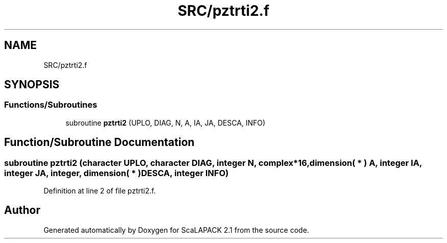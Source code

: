 .TH "SRC/pztrti2.f" 3 "Sat Nov 16 2019" "Version 2.1" "ScaLAPACK 2.1" \" -*- nroff -*-
.ad l
.nh
.SH NAME
SRC/pztrti2.f
.SH SYNOPSIS
.br
.PP
.SS "Functions/Subroutines"

.in +1c
.ti -1c
.RI "subroutine \fBpztrti2\fP (UPLO, DIAG, N, A, IA, JA, DESCA, INFO)"
.br
.in -1c
.SH "Function/Subroutine Documentation"
.PP 
.SS "subroutine pztrti2 (character UPLO, character DIAG, integer N, \fBcomplex\fP*16, dimension( * ) A, integer IA, integer JA, integer, dimension( * ) DESCA, integer INFO)"

.PP
Definition at line 2 of file pztrti2\&.f\&.
.SH "Author"
.PP 
Generated automatically by Doxygen for ScaLAPACK 2\&.1 from the source code\&.
